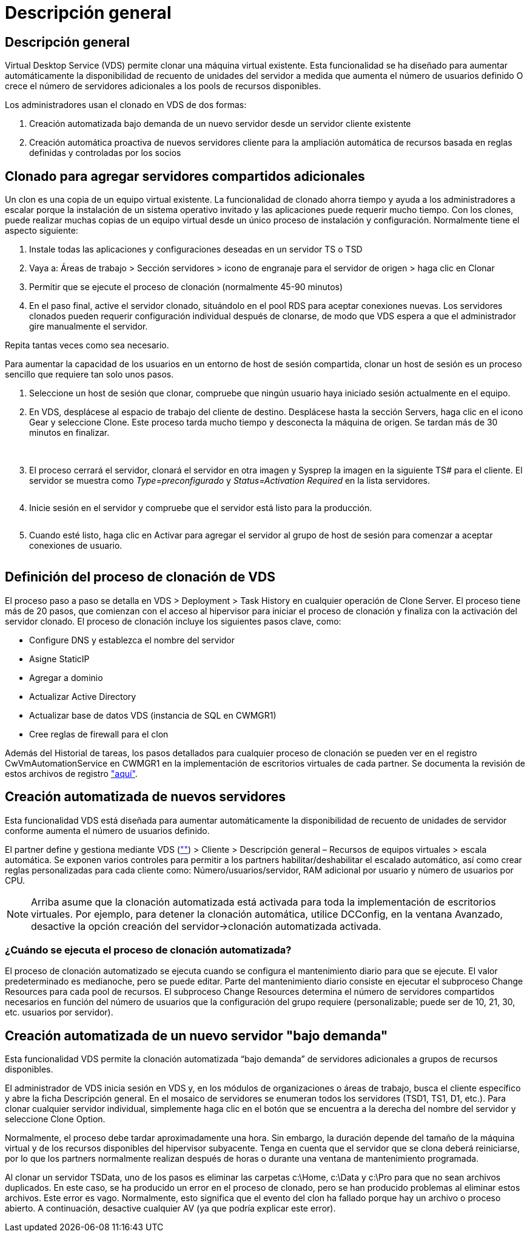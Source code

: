 = Descripción general
:allow-uri-read: 




== Descripción general

Virtual Desktop Service (VDS) permite clonar una máquina virtual existente. Esta funcionalidad se ha diseñado para aumentar automáticamente la disponibilidad de recuento de unidades del servidor a medida que aumenta el número de usuarios definido O crece el número de servidores adicionales a los pools de recursos disponibles.

Los administradores usan el clonado en VDS de dos formas:

. Creación automatizada bajo demanda de un nuevo servidor desde un servidor cliente existente
. Creación automática proactiva de nuevos servidores cliente para la ampliación automática de recursos basada en reglas definidas y controladas por los socios




== Clonado para agregar servidores compartidos adicionales

Un clon es una copia de un equipo virtual existente. La funcionalidad de clonado ahorra tiempo y ayuda a los administradores a escalar porque la instalación de un sistema operativo invitado y las aplicaciones puede requerir mucho tiempo. Con los clones, puede realizar muchas copias de un equipo virtual desde un único proceso de instalación y configuración. Normalmente tiene el aspecto siguiente:

. Instale todas las aplicaciones y configuraciones deseadas en un servidor TS o TSD
. Vaya a: Áreas de trabajo > Sección servidores > icono de engranaje para el servidor de origen > haga clic en Clonar
. Permitir que se ejecute el proceso de clonación (normalmente 45-90 minutos)
. En el paso final, active el servidor clonado, situándolo en el pool RDS para aceptar conexiones nuevas. Los servidores clonados pueden requerir configuración individual después de clonarse, de modo que VDS espera a que el administrador gire manualmente el servidor.


Repita tantas veces como sea necesario.image:Cloning-Servers.gif[""]

.Para aumentar la capacidad de los usuarios en un entorno de host de sesión compartida, clonar un host de sesión es un proceso sencillo que requiere tan solo unos pasos.
. Seleccione un host de sesión que clonar, compruebe que ningún usuario haya iniciado sesión actualmente en el equipo.
. En VDS, desplácese al espacio de trabajo del cliente de destino. Desplácese hasta la sección Servers, haga clic en el icono Gear y seleccione Clone. Este proceso tarda mucho tiempo y desconecta la máquina de origen. Se tardan más de 30 minutos en finalizar.
+
image:clone1.png[""]
image:clone2.png[""]

. El proceso cerrará el servidor, clonará el servidor en otra imagen y Sysprep la imagen en la siguiente TS# para el cliente. El servidor se muestra como _Type=preconfigurado_ y _Status=Activation Required_ en la lista servidores.
+
image:clone3.png[""]

. Inicie sesión en el servidor y compruebe que el servidor está listo para la producción.
+
image:clone4.png[""]

. Cuando esté listo, haga clic en Activar para agregar el servidor al grupo de host de sesión para comenzar a aceptar conexiones de usuario.
+
image:clone5.png[""]





== Definición del proceso de clonación de VDS

El proceso paso a paso se detalla en VDS > Deployment > Task History en cualquier operación de Clone Server. El proceso tiene más de 20 pasos, que comienzan con el acceso al hipervisor para iniciar el proceso de clonación y finaliza con la activación del servidor clonado. El proceso de clonación incluye los siguientes pasos clave, como:

* Configure DNS y establezca el nombre del servidor
* Asigne StaticIP
* Agregar a dominio
* Actualizar Active Directory
* Actualizar base de datos VDS (instancia de SQL en CWMGR1)
* Cree reglas de firewall para el clon


Además del Historial de tareas, los pasos detallados para cualquier proceso de clonación se pueden ver en el registro CwVmAutomationService en CWMGR1 en la implementación de escritorios virtuales de cada partner. Se documenta la revisión de estos archivos de registro link:Troubleshooting.reviewing_vds_logs.html["aquí"].



== Creación automatizada de nuevos servidores

Esta funcionalidad VDS está diseñada para aumentar automáticamente la disponibilidad de recuento de unidades de servidor conforme aumenta el número de usuarios definido.

El partner define y gestiona mediante VDS (link:https://manage.cloudworkspace.com[""]) > Cliente > Descripción general – Recursos de equipos virtuales > escala automática. Se exponen varios controles para permitir a los partners habilitar/deshabilitar el escalado automático, así como crear reglas personalizadas para cada cliente como: Número/usuarios/servidor, RAM adicional por usuario y número de usuarios por CPU.


NOTE: Arriba asume que la clonación automatizada está activada para toda la implementación de escritorios virtuales. Por ejemplo, para detener la clonación automática, utilice DCConfig, en la ventana Avanzado, desactive la opción creación del servidor->clonación automatizada activada.



=== ¿Cuándo se ejecuta el proceso de clonación automatizada?

El proceso de clonación automatizado se ejecuta cuando se configura el mantenimiento diario para que se ejecute. El valor predeterminado es medianoche, pero se puede editar. Parte del mantenimiento diario consiste en ejecutar el subproceso Change Resources para cada pool de recursos. El subproceso Change Resources determina el número de servidores compartidos necesarios en función del número de usuarios que la configuración del grupo requiere (personalizable; puede ser de 10, 21, 30, etc. usuarios por servidor).



== Creación automatizada de un nuevo servidor "bajo demanda"

Esta funcionalidad VDS permite la clonación automatizada “bajo demanda” de servidores adicionales a grupos de recursos disponibles.

El administrador de VDS inicia sesión en VDS y, en los módulos de organizaciones o áreas de trabajo, busca el cliente específico y abre la ficha Descripción general. En el mosaico de servidores se enumeran todos los servidores (TSD1, TS1, D1, etc.). Para clonar cualquier servidor individual, simplemente haga clic en el botón que se encuentra a la derecha del nombre del servidor y seleccione Clone Option.

Normalmente, el proceso debe tardar aproximadamente una hora. Sin embargo, la duración depende del tamaño de la máquina virtual y de los recursos disponibles del hipervisor subyacente. Tenga en cuenta que el servidor que se clona deberá reiniciarse, por lo que los partners normalmente realizan después de horas o durante una ventana de mantenimiento programada.

Al clonar un servidor TSData, uno de los pasos es eliminar las carpetas c:\Home, c:\Data y c:\Pro para que no sean archivos duplicados. En este caso, se ha producido un error en el proceso de clonado, pero se han producido problemas al eliminar estos archivos. Este error es vago. Normalmente, esto significa que el evento del clon ha fallado porque hay un archivo o proceso abierto. A continuación, desactive cualquier AV (ya que podría explicar este error).
